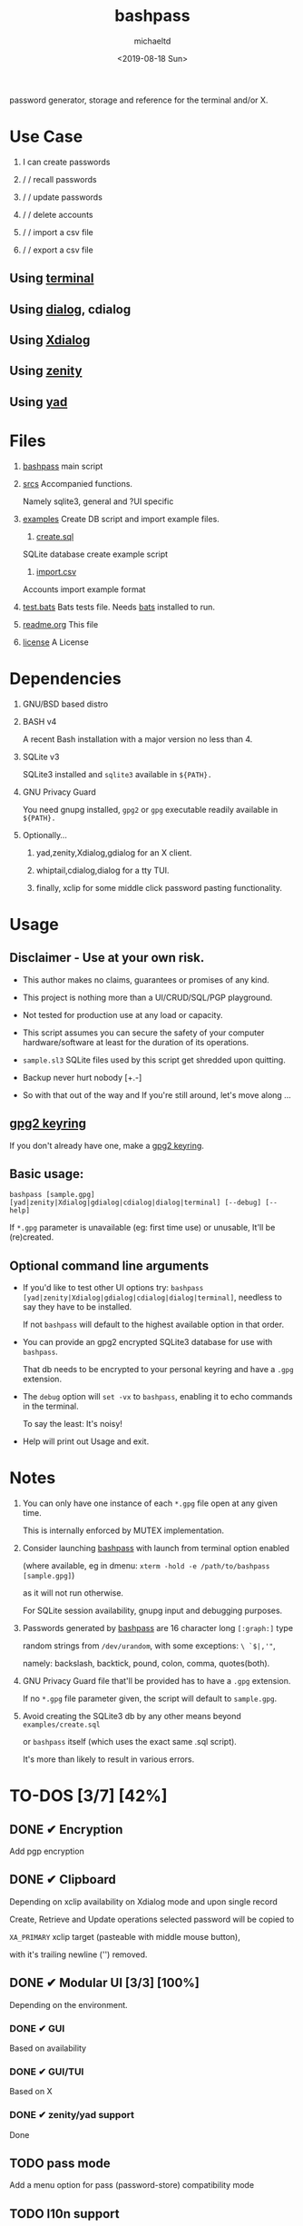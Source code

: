 #+title: bashpass
#+author: michaeltd
#+date: <2019-08-18 Sun>
#+description: password generator, storage and reference for the terminal and/or X.
#+options: toc:t num:t
#+html: <p align="center"><img src="assets/password.jpg"/></p>

password generator, storage and reference for the terminal and/or X.

* Use Case

  1. I can create passwords

  2. \slash \slash recall passwords

  3. \slash \slash update passwords

  4. \slash \slash delete accounts

  5. \slash \slash import a csv file

  6. \slash \slash export a csv file

** Using [[file:assets/bp.png][terminal]]

   #+html: <p align="center"><img src="assets/bp.png"/></p>
   
** Using [[file:assets/dp.png][dialog]], cdialog

   #+html: <p align="center"><img src="assets/dp.png"/></p>
   
** Using [[file:assets/xp.png][Xdialog]]

   #+html: <p align="center"><img src="assets/xp.png"/></p>
   
** Using [[file:assets/zn.png][zenity]]

   #+html: <p align="center"><img src="assets/zn.png"/></p>

** Using [[file:assets/yd.png][yad]]

   #+html: <p align="center"><img src="assets/yd.png"/></p>
   
* Files
  1. [[file:bashpass][bashpass]]
     main script

  2. [[file:srcs/][srcs]]
     Accompanied functions.

     Namely sqlite3, general and ?UI specific
     
  3. [[file:examples/][examples]]
     Create DB script and import example files.

     1) [[file:examples/create.sql][create.sql]]
	SQLite database create example script

     2) [[file:examples/import.csv][import.csv]]
	Accounts import example format

  4. [[file:tests.bats][test.bats]]
     Bats tests file. Needs [[https://github.com/bats-core/bats-core][bats]] installed to run.
     
  5. [[file:readme.org][readme.org]]
     This file
     
  6. [[file:license][license]]
     A License

* Dependencies
  
  1. GNU/BSD based distro

  2. BASH v4

     A recent Bash installation with a major version no less than 4.

  3. SQLite v3

     SQLite3 installed and ~sqlite3~ available in ~${PATH}.~

  4. GNU Privacy Guard

     You need gnupg installed, ~gpg2~ or ~gpg~ executable readily available in ~${PATH}.~

  5. Optionally...

     1. yad,zenity,Xdialog,gdialog for an X client.

     2. whiptail,cdialog,dialog for a tty TUI.

     3. finally, xclip for some middle click password pasting functionality.

* Usage

** Disclaimer - Use at your own risk.

   * This author makes no claims, guarantees or promises of any kind.

   * This project is nothing more than a UI/CRUD/SQL/PGP playground.

   * Not tested for production use at any load or capacity.

   * This script assumes you can secure the safety of your computer hardware/software at least for the duration of its operations.

   * ~sample.sl3~ SQLite files used by this script get shredded upon quitting.

   * Backup never hurt nobody [+.-]

   * So with that out of the way and If you're still around, let's move along ...

** [[https://www.gnupg.org/gph/en/manual/c14.html][gpg2 keyring]]

   If you don't already have one, make a [[https://www.gnupg.org/gph/en/manual/c14.html][gpg2 keyring]].

** Basic usage:
   ~bashpass [sample.gpg] [yad|zenity|Xdialog|gdialog|cdialog|dialog|terminal] [--debug] [--help]~

   If ~*.gpg~ parameter is unavailable (eg: first time use) or unusable, It'll be (re)created.
   
** Optional command line arguments

   - If you'd like to test other UI options try: ~bashpass [yad|zenity|Xdialog|gdialog|cdialog|dialog|terminal]~, needless to say they have to be installed.

     If not ~bashpass~ will default to the highest available option in that order.

   - You can provide an gpg2 encrypted SQLite3 database for use with ~bashpass~.

     That db needs to be encrypted to your personal keyring and have a ~.gpg~ extension.

   - The ~debug~ option will ~set -vx~ to ~bashpass~, enabling it to echo commands in the terminal.

     To say the least: It's noisy!

   - Help will print out Usage and exit.

* Notes

  1. You can only have one instance of each ~*.gpg~ file open at any given time.

     This is internally enforced by MUTEX implementation.
     
  2. Consider launching [[file:bashpass][bashpass]] with launch from terminal option enabled

     (where available, eg in dmenu: ~xterm -hold -e /path/to/bashpass [sample.gpg]~)

     as it will not run otherwise.
     
     For SQLite session availability, gnupg input and debugging purposes.
     
  3. Passwords generated by [[file:bashpass][bashpass]] are 16 character long ~[:graph:]~ type

     random strings from ~/dev/urandom~, with some exceptions: ~\ `$|,'"~, 

     namely: backslash, backtick, pound, colon, comma, quotes(both).

  4. GNU Privacy Guard file that'll be provided has to have a ~.gpg~ extension. 

     If no ~*.gpg~ file parameter given, the script will default to ~sample.gpg~.

  5. Avoid creating the SQLite3 db by any other means beyond ~examples/create.sql~ 

     or ~bashpass~ itself (which uses the exact same .sql script).

     It's more than likely to result in various errors.

* TO-DOS [3/7] [42%]
** DONE ✔ Encryption
   CLOSED: [2019-08-22 Thu 01:43]
   Add pgp encryption

** DONE ✔ Clipboard
   CLOSED: [2019-11-27 Wed 02:21]
   Depending on xclip availability on Xdialog mode and upon single record 
   
   Create, Retrieve and Update operations selected password will be copied to 

   ~XA_PRIMARY~ xclip target (pasteable with middle mouse button),

   with it's trailing newline ('\n') removed.

** DONE ✔ Modular UI [3/3] [100%]
   CLOSED: [2019-08-22 Thu 01:43]
   Depending on the environment.

*** DONE ✔ GUI
    CLOSED: [2019-08-22 Thu 01:44]
    Based on availability

*** DONE ✔ GUI/TUI
    CLOSED: [2019-08-22 Thu 01:44]
    Based on X

*** DONE ✔ zenity/yad support
    CLOSED: [2021-08-22 Sun 01:45]
    Done

** TODO pass mode
   Add a menu option for pass (password-store) compatibility mode

** TODO l10n support
   Source a ~l10n.src~ file that will feed translated strings according to ~${LANG}~ settings.

** TODO NULL values
   Central null value handling for various ?UIs list building consistency.
   
   SQLite3 ignores silently ~NOT NULL~, ~DEFAULT~ clauses in ~CREATE TABLE~ statements.

** TODO Variable back ends
   Like: csv, xml, json, flat etc...

* Updates

** <2019-11-27 Wed> 
   Depending on xclip availability and on single record operations,

   you'll be able to paste affected passwords via middle-click.

** <2021-09-03 Fri>
   gdialog is only tested with zenity link, 

   so you know what to do ...

** <2021-09-06 Mon>
   ~setup~ script went BB and got replaced with ~func_setup~,

   for less repeated code and a more compact design.

** <2021-09-06 Mon>
   Changes to gpg2 encryption options.
   
   You can launch bashpass like so:

   BP_KEY="my@email.net" ./bashpass mygpgfile.gpg # or

   BP_EML="my@email.net" ./bashpass mygpgfile.gpg

   Alternatively use an RC file to store email details, 

   see [[file:.bashpass.rc.example][.bashpass.rc.example]] and don't forget to rename it to use it: 

   ~echo "BP_KEY=\"my@email.net\"" > .bashpass.rc~ $BP_KEY will encrypt to your personal keyring, or 

   ~echo "BP_EML=\"my@email.net\"" > .bashpass.rc~ $BP_EML will encrypt with a conventional symmetric algorithm.

   On RC file and envar absence this script will default 
   
   to symmetric encryption to a gpg key provided by you (via gpg2 prompt).

   Another small detail that could lead to misconceptions: 

   RC file should be located in ~bashpass~'s dirname folder (as all other relative files)

   and not ${HOME} or ${XDG_CONFIG_HOME:-${HOME}/.config}.

   So this time literally, It's not a bug... It's a feature!

** <2021-09-08 Wed>
   From now on the updates will update any account field not only passwords.

** <2021-09-09 Thu>
   Basic data input for all account fields has been implemented (see [[Notes]] #3, No ~\ `$|,'"~ chars.)

** <2021-09-10 Fri>
   Persistant edits have been implemented.

   On create/update functions on charachter validity/password missmatch errors

   the user will be returned to create/update forms to trouble-shoot accordingly with his edits preserved.

   The default option thus far was to repeat the proccess from scratch.
   
** <2021-09-12 Sun>
   Zenity:

   No way to set default values on forms,

   so an editable list was the best way to go.

* Contributing [[http://unmaintained.tech/][http://unmaintained.tech/badge.svg]]

  Typos, syntactic and grammar welcome, other than that all PR's will be reviewed.
  
  In the rare case that you really *must* contribute, feel free 
  
  to buy me some coffee in [[https://www.paypal.com/cgi-bin/webscr?cmd=_s-xclick&hosted_button_id=3THXBFPG9H3YY&source=michaeltd/.emacs.d][\euro]] or [[bitcoin:19TznUEx2QZF6hQxL64bf3x15VWNy8Xitm][₿]] (bitcoin:19TznUEx2QZF6hQxL64bf3x15VWNy8Xitm).

* [[file:license][ISC License]] [[https://opensource.org/licenses/ISC][https://img.shields.io/badge/License-ISC-yellow.svg]]
